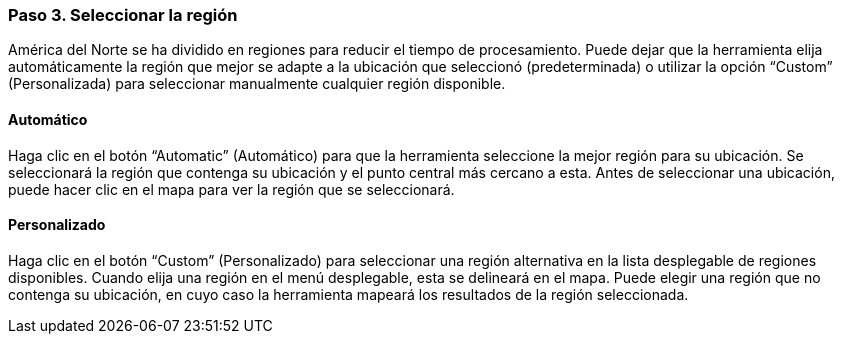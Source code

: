 === Paso 3. Seleccionar la región

América del Norte se ha dividido en regiones para reducir el tiempo de procesamiento. Puede dejar que la herramienta elija automáticamente la región que mejor se adapte a la ubicación que seleccionó (predeterminada) o utilizar la opción “Custom” (Personalizada) para seleccionar manualmente cualquier región disponible.

==== Automático

Haga clic en el botón “Automatic” (Automático) para que la herramienta seleccione la mejor región para su ubicación. Se seleccionará la región que contenga su ubicación y el punto central más cercano a esta. Antes de seleccionar una ubicación, puede hacer clic en el mapa para ver la región que se seleccionará.

==== Personalizado

Haga clic en el botón “Custom” (Personalizado) para seleccionar una región alternativa en la lista desplegable de regiones disponibles. Cuando elija una región en el menú desplegable, esta se delineará en el mapa. Puede elegir una región que no contenga su ubicación, en cuyo caso la herramienta mapeará los resultados de la región seleccionada.
